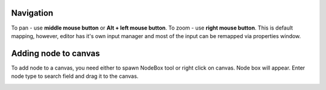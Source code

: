 Navigation
==========

To pan - use **middle mouse button** or **Alt + left mouse button**.
To zoom - use **right mouse button**. This is default mapping, however,
editor has it's own input manager and most of the input can
be remapped via properties window.

.. image:: resources/input_prefs.png


Adding node to canvas
=====================

To add node to a canvas, you need either to spawn NodeBox tool
or right click on canvas. Node box will appear. Enter node type to
search field and drag it to the canvas.

.. image:: resources/add_node.gif
